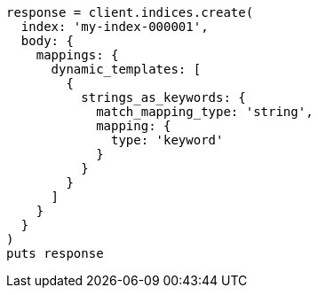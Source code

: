 [source, ruby]
----
response = client.indices.create(
  index: 'my-index-000001',
  body: {
    mappings: {
      dynamic_templates: [
        {
          strings_as_keywords: {
            match_mapping_type: 'string',
            mapping: {
              type: 'keyword'
            }
          }
        }
      ]
    }
  }
)
puts response
----
